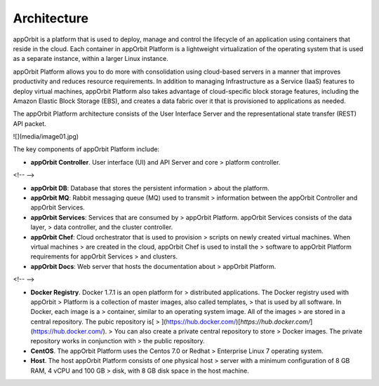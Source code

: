 **Architecture**
================

appOrbit is a platform that is used to deploy, manage and control the
lifecycle of an application using containers that reside in the cloud.
Each container in appOrbit Platform is a lightweight virtualization of
the operating system that is used as a separate instance, within a
larger Linux instance.

appOrbit Platform allows you to do more with consolidation using
cloud-based servers in a manner that improves productivity and reduces
resource requirements. In addition to managing Infrastructure as a
Service (IaaS) features to deploy virtual machines, appOrbit Platform
also takes advantage of cloud-specific block storage features, including
the Amazon Elastic Block Storage (EBS), and creates a data fabric over
it that is provisioned to applications as needed.

The appOrbit Platform architecture consists of the User Interface Server
and the representational state transfer (REST) API packet.

![](media/image01.jpg)

The key components of appOrbit Platform include:

-   **appOrbit Controller**. User interface (UI) and API Server and core
    > platform controller.

<!-- -->

-   **appOrbit DB**: Database that stores the persistent information
    > about the platform.

-   **appOrbit MQ**: Rabbit messaging queue (MQ) used to transmit
    > information between the appOrbit Controller and appOrbit Services.

-   **appOrbit Services**: Services that are consumed by
    > appOrbit Platform. appOrbit Services consists of the data layer,
    > data controller, and the cluster controller.

-   **appOrbit Chef**: Cloud orchestrator that is used to provision
    > scripts on newly created virtual machines. When virtual machines
    > are created in the cloud, appOrbit Chef is used to install the
    > software to appOrbit Platform requirements for appOrbit Services
    > and clusters.

-   **appOrbit Docs**: Web server that hosts the documentation about
    > appOrbit Platform.

<!-- -->

-   **Docker Registry**. Docker 1.7.1 is an open platform for
    > distributed applications. The Docker registry used with appOrbit
    > Platform is a collection of master images, also called templates,
    > that is used by all software. In Docker, each image is a
    > container, similar to an operating system image. All of the images
    > are stored in a central repository. The pubic repository is[
    > ](https://hub.docker.com/)[*https://hub.docker.com/*](https://hub.docker.com/).
    > You can also create a private central repository to store
    > Docker images. The private repository works in conjunction with
    > the public repository.

-   **CentOS**. The appOrbit Platform uses the Centos 7.0 or Redhat
    > Enterprise Linux 7 operating system.

-   **Host**. The host appOrbit Platform consists of one physical host
    > server with a minimum configuration of 8 GB RAM, 4 vCPU and 100 GB
    > disk, with 8 GB disk space in the host machine.
